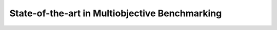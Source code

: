 .. _sec:stateoftheart:

===============================================
State-of-the-art in Multiobjective Benchmarking
===============================================


.. todo::

   Write the text of this section. What will go here:

   - state of the art in MO benchmarking, focus on numerical optimization only
   - description of testbeds
   - drawbacks such as distance-based parameters
